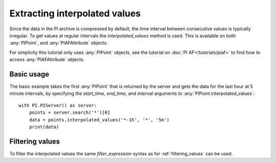 ==============================
Extracting interpolated values
==============================

Since the data in the PI archive is compressed by default, the time interval
between consecutive values is typically irregular. To get values at regular
intervals the `interpolated_values` method is used. This is available on both
:any:`PIPoint`, and :any:`PIAFAttribute` objects.

For simplicity this tutorial only uses :any:`PIPoint` objects, see the
tutorial on :doc:`PI AF</tutorials/piaf>` to find how to access
:any:`PIAFAttribute` objects.

Basic usage
-----------

The basic example takes the first :any:`PIPoint` that is returned by the
server and gets the data for the last hour at 5 minute intervals,
by specifying the `start_time`, `end_time`, and `interval` arguments to
:any:`PIPoint.interpolated_values`::

    with PI.PIServer() as server:
        points = server.search('*')[0]
        data = points.interpolated_values('*-1h', '*', '5m')
        print(data)

Filtering values
----------------

To filter the interpolated values the same `filter_expression` syntax as for
:ref:`filtering_values` can be used.
